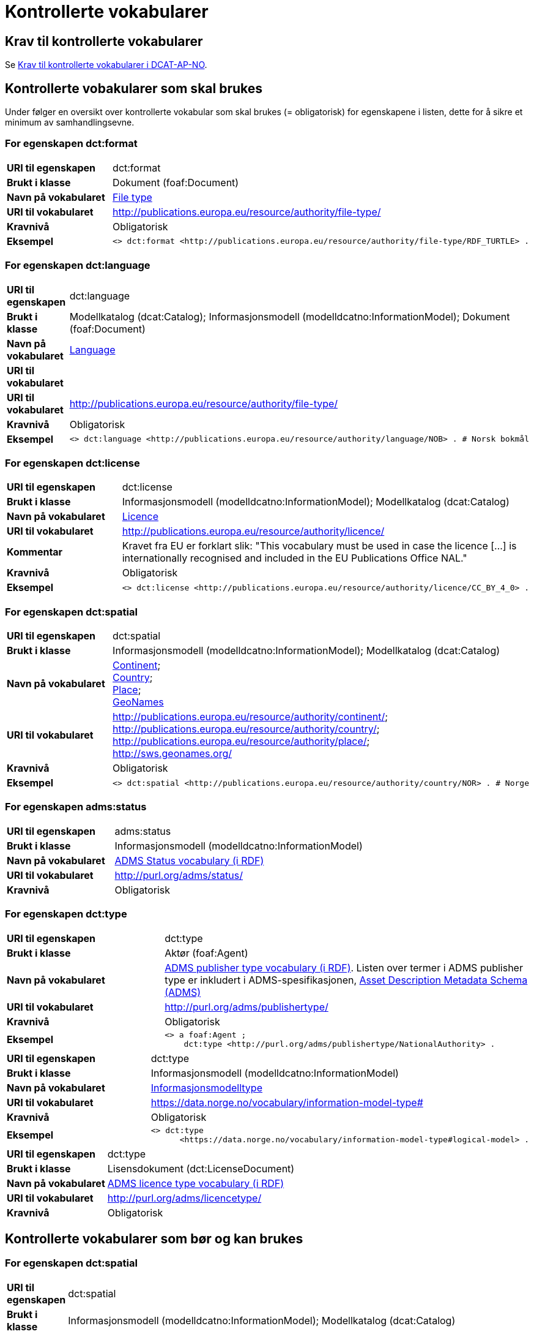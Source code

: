 = Kontrollerte vokabularer [[Kontrollerte-vokabularer]]

== Krav til kontrollerte vokabularer [[Krav-til-kontrollerte-vokabularer]]

Se https://informasjonsforvaltning.github.io/dcat-ap-no/#Krav-til-kontrollerte-vokabularer[Krav til kontrollerte vokabularer i DCAT-AP-NO].

== Kontrollerte vobakularer som skal brukes [[Kontrollerte-vobakularer-som-skal-brukes]]

Under følger en oversikt over kontrollerte vokabular som skal brukes (= obligatorisk) for egenskapene i listen, dette for å sikre et minimum av samhandlingsevne.

=== For egenskapen dct:format [[Skal-brukes-for-format]]

[cols="30s,70d"]
|===
|URI til egenskapen|dct:format
|Brukt i klasse|Dokument (foaf:Document)
|Navn på vokabularet|https://op.europa.eu/en/web/eu-vocabularies/dataset/-/resource?uri=http://publications.europa.eu/resource/dataset/file-type[File type]
|URI til vokabularet|http://publications.europa.eu/resource/authority/file-type/
|Kravnivå|Obligatorisk
|Eksempel a|
------
<> dct:format <http://publications.europa.eu/resource/authority/file-type/RDF_TURTLE> .
------
|===

=== For egenskapen dct:language [[Skal-brukes-for-language]]

[cols="30s,70d"]
|===
|URI til egenskapen|dct:language
|Brukt i klasse|Modellkatalog (dcat:Catalog); Informasjonsmodell (modelldcatno:InformationModel); Dokument (foaf:Document)
|Navn på vokabularet|https://op.europa.eu/en/web/eu-vocabularies/dataset/-/resource?uri=http://publications.europa.eu/resource/dataset/language[Language]
|URI til vokabularet||URI til vokabularet|http://publications.europa.eu/resource/authority/file-type/
|Kravnivå|Obligatorisk
|Eksempel a|
------
<> dct:language <http://publications.europa.eu/resource/authority/language/NOB> . # Norsk bokmål
------
|===

=== For egenskapen dct:license [[Skal-brukes-for-license]]

[cols="30s,70d"]
|===
|URI til egenskapen|dct:license
|Brukt i klasse|Informasjonsmodell (modelldcatno:InformationModel); Modellkatalog (dcat:Catalog)
|Navn på vokabularet|https://op.europa.eu/en/web/eu-vocabularies/concept-scheme/-/resource?uri=http://publications.europa.eu/resource/authority/licence[Licence]
|URI til vokabularet|http://publications.europa.eu/resource/authority/licence/
|Kommentar|Kravet fra EU er forklart slik: "This vocabulary must be used in case the licence […​] is internationally recognised and included in the EU Publications Office NAL."
|Kravnivå|Obligatorisk
|Eksempel a|
------
<> dct:license <http://publications.europa.eu/resource/authority/licence/CC_BY_4_0> .
------
|===

=== For egenskapen dct:spatial [[Skal-brukes-for-spatial]]

[cols="30s,70d"]
|===
|URI til egenskapen|dct:spatial
|Brukt i klasse|Informasjonsmodell (modelldcatno:InformationModel); Modellkatalog (dcat:Catalog)
|Navn på vokabularet|
https://op.europa.eu/en/web/eu-vocabularies/dataset/-/resource?uri=http://publications.europa.eu/resource/dataset/continent[Continent]; +
https://op.europa.eu/en/web/eu-vocabularies/dataset/-/resource?uri=http://publications.europa.eu/resource/dataset/country[Country]; +
https://op.europa.eu/en/web/eu-vocabularies/dataset/-/resource?uri=http://publications.europa.eu/resource/dataset/place[Place]; +
http://sws.geonames.org/[GeoNames]
|URI til vokabularet|
http://publications.europa.eu/resource/authority/continent/; +
http://publications.europa.eu/resource/authority/country/; +
http://publications.europa.eu/resource/authority/place/; +
http://sws.geonames.org/
|Kravnivå|Obligatorisk
|Eksempel a|
------
<> dct:spatial <http://publications.europa.eu/resource/authority/country/NOR> . # Norge
------
|
|===

=== For egenskapen adms:status [[Skal-brukes-for-status]]

[cols="30s,70d"]
|===
|URI til egenskapen|adms:status
|Brukt i klasse|Informasjonsmodell (modelldcatno:InformationModel)
|Navn på vokabularet|http://purl.org/adms/status/[ADMS Status vocabulary (i RDF)]
|URI til vokabularet|http://purl.org/adms/status/[http://purl.org/adms/status/]
|Kravnivå|Obligatorisk
|===

=== For egenskapen dct:type [[Skal-brukes-for-type]]

[cols="30s,70d"]
|===
|URI til egenskapen|dct:type
|Brukt i klasse|Aktør (foaf:Agent)
|Navn på vokabularet|http://purl.org/adms/publishertype/[ADMS publisher type vocabulary (i RDF)]. Listen over termer i ADMS publisher type er inkludert i ADMS-spesifikasjonen, https://joinup.ec.europa.eu/solution/asset-description-metadata-schema-adms[Asset Description Metadata Schema (ADMS)]
|URI til vokabularet|http://purl.org/adms/publishertype/[http://purl.org/adms/publishertype/]
|Kravnivå|Obligatorisk
| Eksempel a|
------
<> a foaf:Agent ;
    dct:type <http://purl.org/adms/publishertype/NationalAuthority> .
------
|===

[cols="30s,70d"]
|===
|URI til egenskapen|dct:type
|Brukt i klasse|Informasjonsmodell (modelldcatno:InformationModel)
|Navn på vokabularet| https://data.norge.no/vocabulary/information-model-type[Informasjonsmodelltype]
|URI til vokabularet| https://data.norge.no/vocabulary/information-model-type#
|Kravnivå|Obligatorisk
|Eksempel a|
--------
<> dct:type
      <https://data.norge.no/vocabulary/information-model-type#logical-model> .
--------
|===

[cols="30s,70d"]
|===
|URI til egenskapen|dct:type
|Brukt i klasse|Lisensdokument (dct:LicenseDocument)
|Navn på vokabularet|http://purl.org/adms/licencetype/[ADMS licence type vocabulary (i RDF)]
|URI til vokabularet|http://purl.org/adms/licencetype/[http://purl.org/adms/licencetype/]
|Kravnivå|Obligatorisk
|===

== Kontrollerte vokabularer som bør og kan brukes [[Kontrollerte-vobakularer-som-bør-brukes]]

=== For egenskapen dct:spatial [[Bør-brukes-for-spatial]]

[cols="30s,70d"]
|===
|URI til egenskapen|dct:spatial
|Brukt i klasse|Informasjonsmodell (modelldcatno:InformationModel); Modellkatalog (dcat:Catalog)
|Navn på vokabularet|https://data.geonorge.no/administrativeEnheter/nasjon/doc/173163[Administrative enheter]
|URI til vokabularet|Fylke https://data.geonorge.no/administrativeEnheter/fylke/id/; +
Kommune https://data.geonorge.no/administrativeEnheter/kommune/id/
|Kravnivå| Anbefalt
|Kommentar | https://data.geonorge.no/administrativeEnheter/nasjon/doc/173163[Administrative enheter] bør brukes i tillegg til det som er nevnt under <<Skal-brukes-for-spatial, Kontrollerte vokabularer som skal brukes>>.
|Eksempel a|
--------
<> dct:spatial <https://data.geonorge.no/administrativeEnheter/fylke/id/173159> . # Oslo som fylke

<> dct:spatial <https://data.geonorge.no/administrativeEnheter/kommune/id/173018> . # Oslo som kommune
--------
|===

=== For egenskapen dcat:theme [[Bør-brukes-for-theme]]

[cols="30s,70d"]
|===
|URI til egenskapen|dcat:theme
|Brukt i klasse|Informasjonsmodell (modelldcatno:InformationModel)
|Navn på vokabularet|https://psi.norge.no/los/[Los - felles vokabular for å kategorisere og beskrive offentlige tjenester og ressurser]
|URI til vokabularet|https://psi.norge.no/los/all.rdf
|Kravnivå|Anbefalt
|===

=== For egenskapen dcat:themeTaxonomy [[Bør-brukes-for-themeTaxonomy]]

[cols="30s,70d"]
|===
|URI til egenskapen|dcat:themeTaxonomy
|Brukt i klasse|Modellkatalog (dcat:Catalog)
|Navn på vokabularet|https://psi.norge.no/los/[Los - felles vokabular for å kategorisere og beskrive offentlige tjenester og ressurser]
|URI til vokabularet|https://psi.norge.no/los/all.rdf
|Kravnivå|Anbefalt
|===
